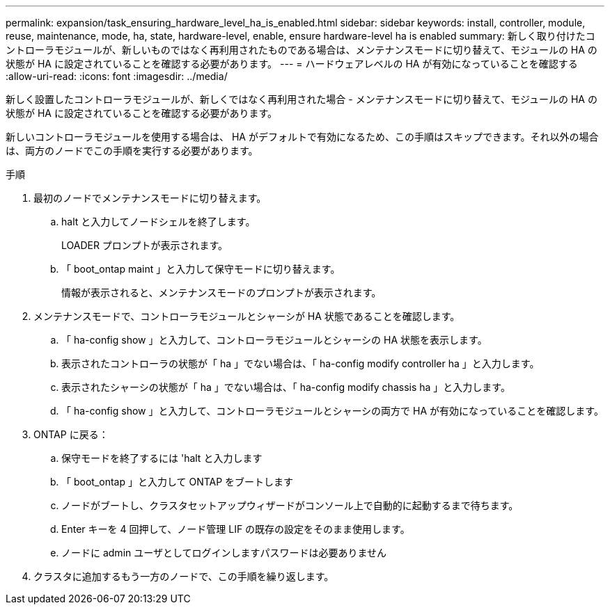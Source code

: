 ---
permalink: expansion/task_ensuring_hardware_level_ha_is_enabled.html 
sidebar: sidebar 
keywords: install, controller, module, reuse, maintenance, mode, ha, state, hardware-level, enable, ensure hardware-level ha is enabled 
summary: 新しく取り付けたコントローラモジュールが、新しいものではなく再利用されたものである場合は、メンテナンスモードに切り替えて、モジュールの HA の状態が HA に設定されていることを確認する必要があります。 
---
= ハードウェアレベルの HA が有効になっていることを確認する
:allow-uri-read: 
:icons: font
:imagesdir: ../media/


[role="lead"]
新しく設置したコントローラモジュールが、新しくではなく再利用された場合 - メンテナンスモードに切り替えて、モジュールの HA の状態が HA に設定されていることを確認する必要があります。

新しいコントローラモジュールを使用する場合は、 HA がデフォルトで有効になるため、この手順はスキップできます。それ以外の場合は、両方のノードでこの手順を実行する必要があります。

.手順
. 最初のノードでメンテナンスモードに切り替えます。
+
.. halt と入力してノードシェルを終了します。
+
LOADER プロンプトが表示されます。

.. 「 boot_ontap maint 」と入力して保守モードに切り替えます。
+
情報が表示されると、メンテナンスモードのプロンプトが表示されます。



. メンテナンスモードで、コントローラモジュールとシャーシが HA 状態であることを確認します。
+
.. 「 ha-config show 」と入力して、コントローラモジュールとシャーシの HA 状態を表示します。
.. 表示されたコントローラの状態が「 ha 」でない場合は、「 ha-config modify controller ha 」と入力します。
.. 表示されたシャーシの状態が「 ha 」でない場合は、「 ha-config modify chassis ha 」と入力します。
.. 「 ha-config show 」と入力して、コントローラモジュールとシャーシの両方で HA が有効になっていることを確認します。


. ONTAP に戻る：
+
.. 保守モードを終了するには 'halt と入力します
.. 「 boot_ontap 」と入力して ONTAP をブートします
.. ノードがブートし、クラスタセットアップウィザードがコンソール上で自動的に起動するまで待ちます。
.. Enter キーを 4 回押して、ノード管理 LIF の既存の設定をそのまま使用します。
.. ノードに admin ユーザとしてログインしますパスワードは必要ありません


. クラスタに追加するもう一方のノードで、この手順を繰り返します。

